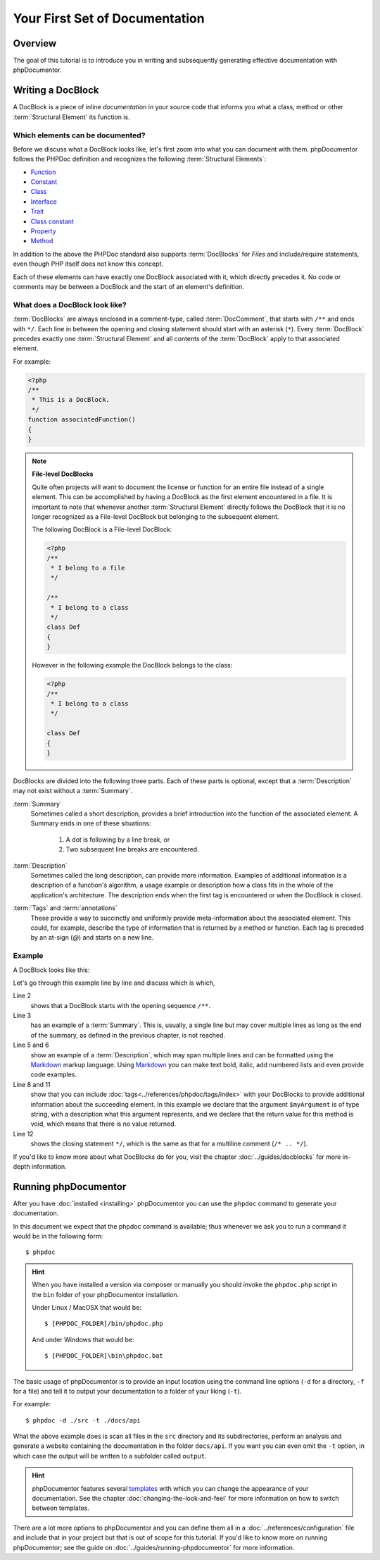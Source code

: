 Your First Set of Documentation
===============================

Overview
--------

The goal of this tutorial is to introduce you in writing and subsequently generating effective documentation with
phpDocumentor.

Writing a DocBlock
------------------

A DocBlock is a piece of inline *documentation* in your source code that informs you what a class, method or other
:term:`Structural Element` its function is.

Which elements can be documented?
~~~~~~~~~~~~~~~~~~~~~~~~~~~~~~~~~

Before we discuss what a DocBlock looks like, let's first zoom into what you can document with them. phpDocumentor
follows the PHPDoc definition and recognizes the following :term:`Structural Elements`:

* Function_
* Constant_
* Class_
* Interface_
* Trait_
* `Class constant`_
* Property_
* Method_

In addition to the above the PHPDoc standard also supports :term:`DocBlocks` for *Files* and include/require statements,
even though PHP itself does not know this concept.

Each of these elements can have exactly one DocBlock associated with it, which directly precedes it. No code or
comments may be between a DocBlock and the start of an element's definition.

What does a DocBlock look like?
~~~~~~~~~~~~~~~~~~~~~~~~~~~~~~~

:term:`DocBlocks` are always enclosed in a comment-type, called :term:`DocComment`, that starts with ``/**`` and ends
with ``*/``. Each line in between the opening and closing statement should start with an asterisk (``*``). Every
:term:`DocBlock` precedes exactly one :term:`Structural Element` and all contents of the :term:`DocBlock` apply to that
associated element.

For example:

.. code-block:: php

   <?php
   /**
    * This is a DocBlock.
    */
   function associatedFunction()
   {
   }

.. note::

   **File-level DocBlocks**

   Quite often projects will want to document the license or function for an entire file instead of a single element.
   This can be accomplished by having a DocBlock as the first element encountered in a file. It is important to note that
   whenever another :term:`Structural Element` directly follows the DocBlock that it is no longer recognized as a
   File-level DocBlock but belonging to the subsequent element.

   The following DocBlock is a File-level DocBlock:

   .. code-block:: php

      <?php
      /**
       * I belong to a file
       */

      /**
       * I belong to a class
       */
      class Def
      {
      }

   However in the following example the DocBlock belongs to the class:

   .. code-block:: php

      <?php
      /**
       * I belong to a class
       */

      class Def
      {
      }

DocBlocks are divided into the following three parts. Each of these parts is optional, except that a :term:`Description`
may not exist without a :term:`Summary`.

:term:`Summary`
  Sometimes called a short description, provides a brief introduction into the function of the associated element.
  A Summary ends
  in one of these situations:

    1. A dot is following by a line break, or
    2. Two subsequent line breaks are encountered.

:term:`Description`
  Sometimes called the long description, can provide more information. Examples of additional information is a
  description of a function's algorithm, a usage example or description how a class fits in the whole of the
  application's architecture. The description ends when the first tag is encountered or when the DocBlock is closed.

:term:`Tags` and :term:`annotations`
  These provide a way to succinctly and uniformly provide meta-information about the associated element. This could,
  for example, describe the type of information that is returned by a method or function. Each tag is preceded by an
  at-sign (`@`) and starts on a new line.

Example
~~~~~~~

A DocBlock looks like this:

.. code-block:: php
   :linenos:

    <?php
    /**
     * A summary informing the user what the associated element does.
     *
     * A *description*, that can span multiple lines, to go _in-depth_ into the details of this element
     * and to provide some background information or textual references.
     *
     * @param string $myArgument With a *description* of this argument, these may also
     *    span multiple lines.
     *
     * @return void
     */
     function myFunction($myArgument)
     {
     }

Let's go through this example line by line and discuss which is which,

Line 2
  shows that a DocBlock starts with the opening sequence ``/**``.

Line 3
  has an example of a :term:`Summary`. This is, usually, a single line but may cover multiple lines as long as the end
  of the summary, as defined in the previous chapter, is not reached.

Line 5 and 6
  show an example of a :term:`Description`, which may span multiple lines and can be formatted using the
  Markdown_ markup language. Using Markdown_ you can make text bold, italic, add numbered lists and even provide code
  examples.

Line 8 and 11
  show that you can include :doc:`tags<../references/phpdoc/tags/index>` with your DocBlocks to provide additional
  information about the succeeding element.
  In this example we declare that the argument ``$myArgument`` is of type string, with a description what this argument
  represents, and we declare that the return value for this method is void, which means that there is no value returned.

Line 12
  shows the closing statement ``*/``, which is the same as that for a multiline comment (``/* .. */``).

If you'd like to know more about what DocBlocks do for you, visit the chapter :doc:`../guides/docblocks` for more
in-depth information.

Running phpDocumentor
---------------------

After you have :doc:`installed <installing>` phpDocumentor you can use the ``phpdoc`` command to generate
your documentation.

In this document we expect that the phpdoc command is available; thus whenever we ask you to run a command
it would be in the following form::

    $ phpdoc

.. hint::

    When you have installed a version via composer or manually you should invoke the ``phpdoc.php`` script in
    the ``bin`` folder of your phpDocumentor installation.

    Under Linux / MacOSX that would be::

        $ [PHPDOC_FOLDER]/bin/phpdoc.php

    And under Windows that would be::

        $ [PHPDOC_FOLDER]\bin\phpdoc.bat

The basic usage of phpDocumentor is to provide an input location using the command line options
(``-d`` for a directory, ``-f`` for a file) and tell it to output your documentation to a folder of your
liking (``-t``).

For example::

    $ phpdoc -d ./src -t ./docs/api

What the above example does is scan all files in the ``src`` directory and its subdirectories, perform an analysis and
generate a website containing the documentation in the folder ``docs/api``. If you want you can even omit the ``-t``
option, in which case the output will be written to a subfolder called ``output``.

.. hint::

   phpDocumentor features several templates_ with which you can change the appearance of your documentation. See the
   chapter :doc:`changing-the-look-and-feel` for more information on how to switch between templates.

There are a lot more options to phpDocumentor and you can define them all in a :doc:`../references/configuration` file
and include that in your project but that is out of scope for this tutorial. If you'd like to know more on running
phpDocumentor; see the guide on :doc:`../guides/running-phpdocumentor` for more information.

.. _Function:       http://php.net/manual/en/language.functions.php
.. _Constant:       http://php.net/manual/en/language.constants.php
.. _Class:          http://php.net/manual/en/language.oop5.basic.php
.. _Interface:      http://php.net/manual/en/language.oop5.interfaces.php
.. _Trait:          http://php.net/manual/en/language.oop5.traits.php
.. _Class constant: http://php.net/manual/en/language.oop5.constants.php
.. _Property:       http://php.net/manual/en/language.oop5.properties.php
.. _Method:         http://php.net/manual/en/language.oop5.basic.php
.. _Markdown:       http://daringfireball.com
.. _templates:      http://phpdoc.org/templates
